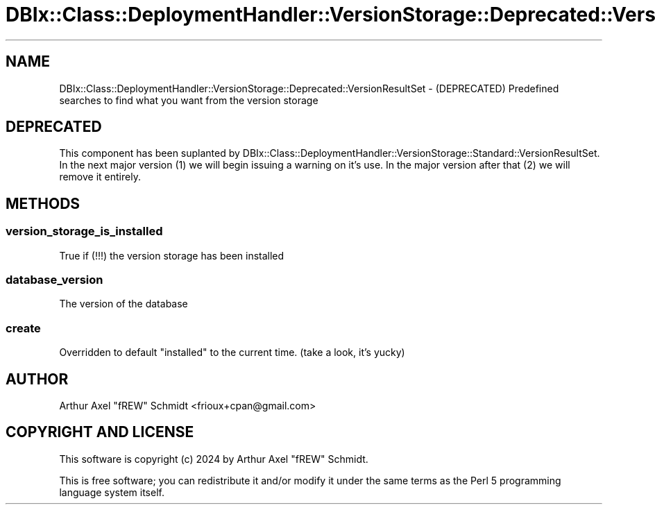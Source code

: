 .\" -*- mode: troff; coding: utf-8 -*-
.\" Automatically generated by Pod::Man 5.01 (Pod::Simple 3.43)
.\"
.\" Standard preamble:
.\" ========================================================================
.de Sp \" Vertical space (when we can't use .PP)
.if t .sp .5v
.if n .sp
..
.de Vb \" Begin verbatim text
.ft CW
.nf
.ne \\$1
..
.de Ve \" End verbatim text
.ft R
.fi
..
.\" \*(C` and \*(C' are quotes in nroff, nothing in troff, for use with C<>.
.ie n \{\
.    ds C` ""
.    ds C' ""
'br\}
.el\{\
.    ds C`
.    ds C'
'br\}
.\"
.\" Escape single quotes in literal strings from groff's Unicode transform.
.ie \n(.g .ds Aq \(aq
.el       .ds Aq '
.\"
.\" If the F register is >0, we'll generate index entries on stderr for
.\" titles (.TH), headers (.SH), subsections (.SS), items (.Ip), and index
.\" entries marked with X<> in POD.  Of course, you'll have to process the
.\" output yourself in some meaningful fashion.
.\"
.\" Avoid warning from groff about undefined register 'F'.
.de IX
..
.nr rF 0
.if \n(.g .if rF .nr rF 1
.if (\n(rF:(\n(.g==0)) \{\
.    if \nF \{\
.        de IX
.        tm Index:\\$1\t\\n%\t"\\$2"
..
.        if !\nF==2 \{\
.            nr % 0
.            nr F 2
.        \}
.    \}
.\}
.rr rF
.\" ========================================================================
.\"
.IX Title "DBIx::Class::DeploymentHandler::VersionStorage::Deprecated::VersionResultSet 3pm"
.TH DBIx::Class::DeploymentHandler::VersionStorage::Deprecated::VersionResultSet 3pm 2024-07-17 "perl v5.38.2" "User Contributed Perl Documentation"
.\" For nroff, turn off justification.  Always turn off hyphenation; it makes
.\" way too many mistakes in technical documents.
.if n .ad l
.nh
.SH NAME
DBIx::Class::DeploymentHandler::VersionStorage::Deprecated::VersionResultSet \- (DEPRECATED) Predefined searches to find what you want from the version storage
.SH DEPRECATED
.IX Header "DEPRECATED"
This component has been suplanted by
DBIx::Class::DeploymentHandler::VersionStorage::Standard::VersionResultSet.
In the next major version (1) we will begin issuing a warning on it's use.
In the major version after that (2) we will remove it entirely.
.SH METHODS
.IX Header "METHODS"
.SS version_storage_is_installed
.IX Subsection "version_storage_is_installed"
True if (!!!) the version storage has been installed
.SS database_version
.IX Subsection "database_version"
The version of the database
.SS create
.IX Subsection "create"
Overridden to default \f(CW\*(C`installed\*(C'\fR to the current time. (take a look, it's yucky)
.SH AUTHOR
.IX Header "AUTHOR"
Arthur Axel "fREW" Schmidt <frioux+cpan@gmail.com>
.SH "COPYRIGHT AND LICENSE"
.IX Header "COPYRIGHT AND LICENSE"
This software is copyright (c) 2024 by Arthur Axel "fREW" Schmidt.
.PP
This is free software; you can redistribute it and/or modify it under
the same terms as the Perl 5 programming language system itself.
